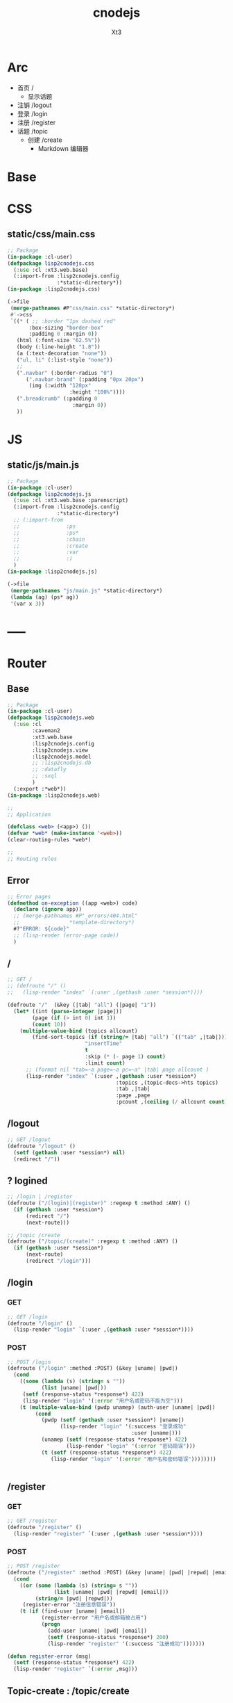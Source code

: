 #+TITLE: cnodejs
#+AUTHOR: Xt3


* Arc
- 首页 /
  - 显示话题
- 注销 /logout
- 登录 /login
- 注册 /register
- 话题 /topic
  - 创建 /create
    - Markdown 编辑器

* Base
** COMMENT Router Template
*** GET
#+BEGIN_SRC lisp :tangle .lisp

#+END_SRC
*** POST
#+BEGIN_SRC lisp :tangle .lisp

#+END_SRC
* COMMENT Config
- SQL Required
- >> src/config.lisp 
  #+BEGIN_SRC lisp
(defconfig :common
    `(:databases ((:maindb :postgres
                           :database-name "testdb"
                           :username "me"
                           :password "123"))))
  #+END_SRC
* COMMENT DB
- SQL Required

#+BEGIN_SRC lisp :tangle src/db.lisp
(in-package :cl-user)
(defpackage lisp2cnodejs.db
  (:use :cl)
  (:import-from :lisp2cnodejs.config
                :config)
  ;; SQL
  (:import-from :datafly
                :*connection*)
  (:import-from :cl-dbi
                :connect-cached)
  (:export :connection-settings
           :db
           :with-connection))
(in-package :lisp2cnodejs.db)
#+END_SRC
** SQL
#+BEGIN_SRC lisp :tangle src/db.lisp
(defun connection-settings (&optional (db :maindb))
  (cdr (assoc db (config :databases))))

(defun db (&optional (db :maindb))
  (apply #'connect-cached (connection-settings db)))

(defmacro with-connection (conn &body body)
  `(let ((*connection* ,conn))
     ,@body))
#+END_SRC
* CSS
** static/css/main.css
#+BEGIN_SRC lisp :tangle src/css.lisp
;; Package
(in-package :cl-user)
(defpackage lisp2cnodejs.css
  (:use :cl :xt3.web.base)
  (:import-from :lisp2cnodejs.config
                :*static-directory*))
(in-package :lisp2cnodejs.css)

(->file
 (merge-pathnames #P"css/main.css" *static-directory*)
 #'->css
 `((* ( ;; :border "1px dashed red"
       :box-sizing "border-box"
       :padding 0 :margin 0))
   (html (:font-size "62.5%"))
   (body (:line-height "1.8"))
   (a (:text-decoration "none"))
   ("ul, li" (:list-style "none"))
   ;; 
   (".navbar" (:border-radius "0")
      (".navbar-brand" (:padding "0px 20px")
       (img (:width "120px"
                    :height "100%"))))
   (".breadcrumb" (:padding 0
                     :margin 0))
   ))
#+END_SRC

* JS

** static/js/main.js
#+BEGIN_SRC lisp :tangle src/js.lisp
;; Package
(in-package :cl-user)
(defpackage lisp2cnodejs.js
  (:use :cl :xt3.web.base :parenscript)
  (:import-from :lisp2cnodejs.config
                :*static-directory*)
  ;; (:import-from 
  ;;               :ps
  ;;               :ps*
  ;;               :chain
  ;;               :create
  ;;               :var
  ;;               :)
  )
(in-package :lisp2cnodejs.js)

(->file
 (merge-pathnames "js/main.js" *static-directory*)
 (lambda (ag) (ps* ag))
 '(var x 3))
#+END_SRC

* -----
* Router
** COMMENT Code Template
*** GET
#+BEGIN_SRC lisp :tangle src/web.lisp
;; GET /
(defroute "/" ()
  )
#+END_SRC

*** POST
#+BEGIN_SRC lisp :tangle src/web.lisp
;; POST /
(defroute ("/" :method :POST) ()
  )
#+END_SRC

** Base
#+BEGIN_SRC lisp :tangle src/web.lisp
;; Package
(in-package :cl-user)
(defpackage lisp2cnodejs.web
  (:use :cl
        :caveman2
        :xt3.web.base
        :lisp2cnodejs.config
        :lisp2cnodejs.view
        :lisp2cnodejs.model
        ;; :lisp2cnodejs.db
        ;; :datafly
        ;; :sxql
        )
  (:export :*web*))
(in-package :lisp2cnodejs.web)

;;
;; Application

(defclass <web> (<app>) ())
(defvar *web* (make-instance '<web>))
(clear-routing-rules *web*)

;; 
;; Routing rules

#+END_SRC

** Error
#+BEGIN_SRC lisp :tangle src/web.lisp
;; Error pages
(defmethod on-exception ((app <web>) code)
  (declare (ignore app))
  ;; (merge-pathnames #P"_errors/404.html"
  ;;                *template-directory*)
  #?"ERROR: ${code}"
  ;; (lisp-render (error-page code))
  )
#+END_SRC
** /
#+BEGIN_SRC lisp :tangle src/web.lisp
;; GET /
;; (defroute "/" ()
;;   (lisp-render "index" `(:user ,(gethash :user *session*))))

(defroute "/"  (&key (|tab| "all") (|page| "1"))
  (let* ((int (parse-integer |page|))
        (page (if (> int 0) int 1))
        (count 10))
    (multiple-value-bind (topics allcount)
        (find-sort-topics (if (string/= |tab| "all") `(("tab" ,|tab|)))
                         "insertTime"
                         t
                         :skip (* (- page 1) count)
                         :limit count)
      ;; (format nil "tab=~a page=~a pc=~a" |tab| page allcount )
      (lisp-render "index" `(:user ,(gethash :user *session*)
                                   :topics ,(topic-docs->hts topics)
                                   :tab ,|tab|
                                   :page ,page
                                   :pcount ,(ceiling (/ allcount count)))))))

#+END_SRC
** /logout
#+BEGIN_SRC lisp :tangle src/web.lisp
;; GET /logout
(defroute "/logout" ()
  (setf (gethash :user *session*) nil)
  (redirect "/"))
#+END_SRC


** ? logined
#+BEGIN_SRC lisp :tangle src/web.lisp
;; /login | /register
(defroute ("/(login)|(register)" :regexp t :method :ANY) ()
  (if (gethash :user *session*)
      (redirect "/")
      (next-route)))

;; /topic /create
(defroute ("/topic/(create)" :regexp t :method :ANY) ()
  (if (gethash :user *session*)
      (next-route)
      (redirect "/login")))
#+END_SRC

** /login
*** GET
#+BEGIN_SRC lisp :tangle src/web.lisp
;; GET /login
(defroute "/login" ()
  (lisp-render "login" `(:user ,(gethash :user *session*))))
#+END_SRC
*** POST
#+BEGIN_SRC lisp :tangle src/web.lisp
;; POST /login
(defroute ("/login" :method :POST) (&key |uname| |pwd|)
  (cond
    ((some (lambda (s) (string= s ""))
           (list |uname| |pwd|))
     (setf (response-status *response*) 422)
     (lisp-render "login" '(:error "用户名或密码不能为空")))
    (t (multiple-value-bind (pwdp unamep) (auth-user |uname| |pwd|)
         (cond
           (pwdp (setf (gethash :user *session*) |uname|)
                 (lisp-render "login" '(:success "登录成功"
                                        :user |uname|)))
           (unamep (setf (response-status *response*) 422)
                   (lisp-render "login" '(:error "密码错误")))
           (t (setf (response-status *response*) 422)
              (lisp-render "login" '(:error "用户名和密码错误"))))))))


#+END_SRC
** /register
*** GET
#+BEGIN_SRC lisp :tangle src/web.lisp
;; GET /register
(defroute "/register" ()
  (lisp-render "register" `(:user ,(gethash :user *session*))))
#+END_SRC
*** POST
#+BEGIN_SRC lisp :tangle src/web.lisp
;; POST /register
(defroute ("/register" :method :POST) (&key |uname| |pwd| |repwd| |email|)
  (cond
    ((or (some (lambda (s) (string= s ""))
               (list |uname| |pwd| |repwd| |email|))
         (string/= |pwd| |repwd|))
     (register-error "注册信息错误"))
    (t (if (find-user |uname| |email|)
           (register-error "用户名或邮箱被占用")
           (progn
             (add-user |uname| |pwd| |email|)
             (setf (response-status *response*) 200)
             (lisp-render "register" '(:success "注册成功")))))))

(defun register-error (msg)
  (setf (response-status *response*) 422)
  (lisp-render "register" `(:error ,msg)))
#+END_SRC
** Topic-create : /topic/create
*** GET
#+BEGIN_SRC lisp :tangle src/web.lisp
;; GET /topic/create
(defroute "/topic/create" ()
  (lisp-render "topic-create" `(:user ,(gethash :user *session*))))
#+END_SRC

*** POST
#+BEGIN_SRC lisp :tangle src/web.lisp
;; POST /topic/create
(defroute ("/topic/create" :method :POST) (&key |title| |content| |tab|)
  (destructuring-bind (title content tab)
      (mapcar (lambda (str)
                (string-trim '(#\Space #\Tab #\Newline #\Return) str))
              (list |title| |content| |tab|))
    (let ((uname (gethash :user *session*)))
      (cond
        ((some (lambda (s) (string= s ""))
               (list title content tab))
         (setf (response-status *response*) 422)
         (lisp-render "topic-create" '(:error "信息不完整!"
                                        :user uname)))
        (t
         (add-topic uname
                    tab
                    title
                    content
                    (get-universal-time))
         (lisp-render "topic-create" '(:success "话题发表成功!"
                                        :user uname)))))))

#+END_SRC
** Topic-detail : /topic/:tid
#+BEGIN_SRC lisp :tangle src/web.lisp
;; GET /topic/:tid
(defroute "/topic/:tid" (&key (tid ""))
  ;; (format nil "~a" tid)
  (let ((topic (find-topic-by-id tid)))
    (multiple-value-bind (replys count)
        (find-sort-replys (if (string/= tid "") `(("topic-id" ,tid)))
                         "insertTime"
                         t)
      (lisp-render "topic-detail"
                   `(:user ,(gethash :user *session*)
                           :topic ,(first (topic-docs->hts topic))
                           :count ,count :replys ,(reply-docs->hts replys)))))) 
#+END_SRC

** Reply-add : /reply/add
#+BEGIN_SRC lisp :tangle src/web.lisp
;; POST /reply/add
(defroute ("/reply/add" :method :POST) (&key (|tid| "") (|content| ""))
  (let ((con (string-trim '(#\Space #\Tab #\Newline #\Return) |content|)))
    (cond
      ((string= con "")
       (setf (response-status *response*) 422)
       ;; ? Ajax
       "信息不完整!")
      (t (add-reply (gethash :user *session*)
                    |tid|
                    con
                    (get-universal-time))
         (redirect (concat "/topic/" |tid|))))))
#+END_SRC


* View
** COMMENT Code Template
#+BEGIN_SRC lisp :tangle templates/.lisp
(in-package :lisp2cnodejs.view)
(load "shared")

(defun login-html-content ()
  `())

(defmacro login-page-mac ()
  `(html-template
    (layout-template)
    ,(merge-args
      ,*args*
      `(:title
        "Login"
        :links
        `(,(getf *web-links* :bs-css)
           ,(getf *web-links* :main-css))
        :head-rest
        `()
        :content `(,@(login-html-content))
        :scripts
        `(,(getf *web-links* :jq-js)
           ,(getf *web-links* :bs-js))))))

(defun login-page ()
  (login-page-mac))
  #+END_SRC
  
** Shared

*** In-package
#+BEGIN_SRC lisp :tangle templates/shared.lisp
(in-package :lisp2cnodejs.view)
#+END_SRC
*** Layout
#+BEGIN_SRC lisp :tangle templates/shared.lisp
;; Layout
(defmacro layout-template ()
  ``(,,(doctype)
       (html (:lang "en")
             (head ()
                   (meta (:charset "utf-8"))
                   (meta (:name "viewport"
                                :content "width=device-width, initial-scale=1, shrink-to-fit=no"))
                   (meta (:name "description" :content "?"))
                   (meta (:name "author" :content "Xt3"))
                   (title nil ,title)
                   ,@links
                   ,@head-rest)
             (body ()
                   ,(header-navbar)
                   ,@content ,@scripts))))
#+END_SRC
*** Resource
#+BEGIN_SRC lisp :tangle templates/shared.lisp
(defun get-resource (str) 
  str 
  "/images/cnodejs_light.svg")

(defparameter *web-links*
  (list
   ;; Main
   :main-css '(link (:rel "stylesheet" :href "/css/main.css"))
   :main-js '(script (:src "/js/main.js"))
   ;; jQuery
   :jq-js '(script (:src "https://code.jquery.com/jquery-3.2.1.js"
                    :integrity "sha256-DZAnKJ/6XZ9si04Hgrsxu/8s717jcIzLy3oi35EouyE="
                    :crossorigin "anonymous"))
   ;; Bootstrap
   :bs-css '(link (:crossorigin "anonymous"
                   :rel "stylesheet"
                   :integrity "sha384-BVYiiSIFeK1dGmJRAkycuHAHRg32OmUcww7on3RYdg4Va+PmSTsz/K68vbdEjh4u"
                   :href "https://cdn.bootcss.com/bootstrap/3.3.7/css/bootstrap.min.css"))
   :bs-js '(script (:crossorigin "anonymous"
                    :src "https://cdn.bootcss.com/bootstrap/3.3.7/js/bootstrap.min.js"
                    :integrity "sha384-Tc5IQib027qvyjSMfHjOMaLkfuWVxZxUPnCJA7l2mCWNIpG9mGCD8wGNIcPD7Txa"))
   ;; Font
   :goo-ft '((link (:rel "stylesheet" :type "text/css"
                    :href "https://fonts.googleapis.com/css?family=Montserrat"))
             (link (:rel "stylesheet" :type "text/css"
                    :href "https://fonts.googleapis.com/css?family=Lato")))
   ;; Markdown Editor
   :md-editor-css '(link (:rel "stylesheet" :href "https://cdn.jsdelivr.net/simplemde/latest/simplemde.min.css"))
   :md-editor-js '(script (:src "https://cdn.jsdelivr.net/simplemde/latest/simplemde.min.js"))))

#+END_SRC
*** Navbar
#+BEGIN_SRC lisp :tangle templates/shared.lisp
;; Header - Navbar
(defun search-frame ()
  '(form (:class "search-form")
        (div (:class "input-group")
             ;; ,(bs-glyphicon "search")
             (span (:class "input-group-addon")
                   (i (:class "glyphicon glyphicon-search")))
         (input (:class "form-control" :id "search" :type "text" :name "search")))))

(defun header-navbar ()
  (bs-navbar
   `((div (:class "collapse navbar-collapse" :id "myNavbar")
          ,(bs-nav
            `(("首页" :href "/")
              ("新手入门" :href "/getstart")
              ("API" :href "/api")
              ("关于" :href "/about")
              ,@(if (getf *args* :user)
                    '(("注销" :href "/logout"))
                    '(("注册" :href "/register")
                      ("登录" :href "/login"))))
            :align "right")))
   :style "inverse"
   ;; :fixed "top"
   :brand `(,(bs-nav-collapse "#myNavbar")
             (a (:class "navbar-brand" :href "/")
                (img (:src ,(get-resource "site-logo")
                           :alt "logo"))))))
#+END_SRC

*** Sidebar
#+BEGIN_SRC lisp :tangle templates/shared.lisp
(defun main-sidebar ()
  (bs-panel
   :style "default"
   :header '((span () "关于"))
   :body '((span () "这是一个论坛"))))
#+END_SRC
*** Panel for Register or Login 
#+BEGIN_SRC lisp :tangle templates/shared.lisp
(defun reg-or-login-panel (action form-data buttons)
  `(form (:action ,action :method "post" :class "form-horizontal")
         ,@(loop for i in form-data
              collect
                (destructuring-bind (label id type &optional (name id)) i
                  `(div (:class "form-group")
                        (label (:class "col-sm-offset-2 col-sm-2 control-label") ,label)
                        (div (:class "col-sm-5")
                             (input (:name ,name :type ,type
                                           :id ,id
                                           :class "form-control input-sm"
                                           ;; :size "20"
                                           ))))))
         (div (:class "form-group")
              (div (:class "col-sm-offset-4 col-sm-6")
                   ,@buttons))))
#+END_SRC
*** Footer
#+BEGIN_SRC lisp :tangle templates/shared.lisp
#+END_SRC
*** Helper
**** Date
#+BEGIN_SRC lisp :tangle templates/shared.lisp
(defun human-date (date)
  (and date
       (multiple-value-bind
             (second minute hour date month year)
           (decode-universal-time date)
         (format nil "~4D.~2,'0D.~2,'0D ~2,'0D:~2,'0D:~2,'0D"
                 year
                 month
                 date
                 hour
                 minute
                 second))))
#+END_SRC

** ---
** Index
#+BEGIN_SRC lisp :tangle templates/index.lisp
(in-package :lisp2cnodejs.view)
(load "shared")

(defparameter *topics* (getf *args* :topics))

(defun to-n (d &optional (n 0)) (if (< d n) n d))

(defun topic-list ()
  (loop for i in *topics*
     collect
       `(div (:class "cell")
             (span (:class "user-name pull-left")
                   ,(gethash "username" i))
             (div (:class "last-time pull-right")
                (span (:class "last-active-time")
                      ,(human-date (gethash "insertTime" i))))
             (div (:class "topic-title-wrapper")
                  (a (:class "topic-title"
                             :href ,(format nil "/topic/~A"
                                            (gethash "id" i)))
                     ,(gethash "title" i))))))

(defun index-main-content ()
  `(div (:id "content")
        ,(bs-panel
          :style "default"
          :header
          `((,(bs-breadcrumb
               '((("全部")
                  :href "/"
                  :class "topic-tab current-tab")
                 (("精华")
                  :href "/?tab=tab1"
                  :class "topic-tab")
                 (("分享")
                  :href "/?tab=tab2"
                  :class "topic-tab")
                 (("我要发话")
                  :href "/topic/create"
                  :class "topic-tab pull-right")))))
          :body
          `((
             ;; Topic List
             (div (:class "topic-list")
                  ,@(topic-list))

             ;; Pagination
             ,(let* ((tab (getf *args* :tab))
                     (page (getf *args* :page))
                     (pc (getf *args* :pcount))
                     (pn (remove-if
                          #'null
                          `(,(if (> page 10)
                                 `(("<<")
                                   :href ,(format nil "/?tab=~A&page=1" tab)))
                             ,(if (> page 4)
                                  `(("...")
                                    :href ,(format nil "/?tab=~A&page=1" tab)))
                             ,@(loop for i from (to-n (- page 3) 1) below page
                                  collect 
                                    `((,i)
                                      :href ,(format nil "/?tab=~A&page=~A" tab i)))
                             ((,page) :class "disabled active")
                             ,@(loop for i from (1+ page) to (min (+ page 3) pc )
                                  collect
                                    `((,i)
                                      :href ,(format nil "/?tab=~A&page=~A" tab i)))
                             ,(if (< (+ page 3) pc)
                                  `(("...")
                                    :href ,(format nil "/?tab=~A&page=~A" tab pc)))
                             ,(if (> page 10)
                                  `((">>")
                                    :href ,(format nil "/?tab=~A&page=~A" tab pc)))))))
                
                (bs-pagination
                 `(,@pn))
                ;; (format nil "tab=~a page=~a pc=~a" tab page pc )
                ))))))

(defun index-html-content ()
  `(,(bs-container
      `(,(bs-row-col
          `((9 (,(index-main-content)))
            (3 (,(main-sidebar))))
          :w '("md")))
      :fluid t)))

(defmacro index-page-mac ()
  `(html-template
    (layout-template)
    ,(merge-args
      ,*args*
      `(:title
        "首页"
        :links
        `(,(getf *web-links* :bs-css)
           ,(getf *web-links* :main-css))
        :head-rest
        `()
        :content `(,@(index-html-content))
        :scripts
        `(,(getf *web-links* :jq-js)
           ,(getf *web-links* :bs-js))))))

(defun index-page ()
  (index-page-mac))
  #+END_SRC
 
** Login
#+BEGIN_SRC lisp :tangle templates/login.lisp
(in-package :lisp2cnodejs.view)
(load "shared")

(defun login-main-content ()
  `(div (:id "content")
        ,(bs-panel
          :style "default"
          :header `((,(bs-breadcrumb
                       '((("首页") :href "/")
                         (("登录") :class "active")))))
          :body `((
                   ;; Error | Success
                   ,(let ((err (getf *args* :error))
                          (suc (getf *args* :success)))
                      (cond
                        (err `(div (:class "alert alert-danger")
                                   (strong () ,err)))
                        (suc `(div (:class "alert alert-success")
                                   (strong () ,suc)))
                        (t "")))
                    ;; Panel
                   ,(reg-or-login-panel
                      "/login"
                      '(("用户名" "uname" "text")
                        ("密码" "pwd" "password"))
                      `((,(bs-btn `("登录")
                                  :type "submit"
                                  :style "primary")
                          (a (:href "#") "忘记密码?")))))))))


(defun login-html-content ()
  `(,(bs-container
      `(,(bs-row-col
          `((9 (,(login-main-content)))
            (3 (,(main-sidebar))))
          :w '("md")))
      :fluid t)))

;; (defun login-js
;;   (ps))


(defmacro login-page-mac ()
  `(html-template
    (layout-template)
    ,(merge-args
      ,*args*
      `(:title
        "登录"
        :links
        `(,(getf *web-links* :bs-css)
           ,(getf *web-links* :main-css))
        :head-rest
        `()
        :content `(,@(login-html-content))
        :scripts
        `(,(getf *web-links* :jq-js)
           ,(getf *web-links* :bs-js))))))

(defun login-page ()
  (login-page-mac))

#+END_SRC
** Register
#+BEGIN_SRC lisp :tangle templates/register.lisp
(in-package :lisp2cnodejs.view)
(load "shared")

(defun register-main-content ()
  `(div (:id "content")
        ,(bs-panel
          :style "default"
          :header `((,(bs-breadcrumb
                       '((("首页") :href "/")
                         (("注册") :class "active")))))
          :body `((
                   ;; Error | Success
                   ,(let ((err (getf *args* :error))
                          (suc (getf *args* :success)))
                      (cond
                        (err `(div (:class "alert alert-danger")
                                   (strong () ,err)))
                        (suc `(div (:class "alert alert-success")
                                   (strong () ,suc)))
                        ;; (format nil "~A" *args*)
                        (t "")))
                    
                    ;; Panel
                    ,(reg-or-login-panel
                      "/register"
                      '(("用户名" "uname" "text")
                        ("密码" "pwd" "password")
                        ("确认密码" "repwd" "password")
                        ("电子邮箱" "email" "text"))
                      `((,(bs-btn `("注册")
                                  :type "submit"
                                  :style "primary")
                          ,(bs-btn `("重置表单")
                                   :type "reset"
                                   :style "info")))))))))


(defun register-html-content ()
  `(,(bs-container
      `(,(bs-row-col
          `((9 (,(register-main-content)))
            (3 (,(main-sidebar))))
          :w '("md")))
      :fluid t)))


(defmacro register-page-mac ()
  `(html-template
    (layout-template)
    ,(merge-args
      ,*args*
      `(:title
        "注册"
        :links
        `(,(getf *web-links* :bs-css)
           ,(getf *web-links* :main-css))
        :head-rest
        `()
        :content `(,@(register-html-content))
        :scripts
        `(,(getf *web-links* :jq-js)
           ,(getf *web-links* :bs-js))))))

(defun register-page ()
  (register-page-mac))
#+END_SRC
** ---
** Topic
*** Create
#+BEGIN_SRC lisp :tangle templates/topic-create.lisp
(in-package :lisp2cnodejs.view)
(interpol:enable-interpol-syntax)
(cl-syntax:use-syntax :interpol)  

(load "shared")

(defun create-panel (action board-data)
  `(form (:action ,action :method "post"
                  :class "form-horizontal"
                  :id "topic-create-form")
         (div (:class "form-group")
              (span () "选择板块:")
              (select (:name "tab" :id "tab-value")
                ,@(loop for i in board-data
                     and c = 0 then (1+ c)
                     collect
                       `(option (:value ,#?"tab${c}") ,i))))
         
         (div (:class "form-group")
              (input (:name "title" :type "text"
                            :id "title"
                            :class "form-control input-sm")))
         (div (:class "form-group")
              (div (:class "markdown_editor in_editor")
                   (div (:class "markdown_in_editor")
                        (textarea (:class "editor"
                                          :name "content"
                                          :id "md-editor"
                                          :cols "30"
                                          :rows "10")))))
         (div (:class "form-group editor_buttons")
              ;; (input (:class "span-primary submit-btn"
              ;;                :type "submit"
              ;;                :value "提交"))
              ,(bs-btn `("提交")
                       :type "submit"
                       :style "primary"))))

(defun create-main-content ()
  `(div (:id "content")
        ,(bs-panel
          :style "default"
          :header `((,(bs-breadcrumb
                       '((("首页") :href "/")
                         (("发表话题") :class "active")))))
          :body `((
                   ;; Error | Success
                   ,(let ((err (getf *args* :error))
                          (suc (getf *args* :success)))
                      (cond
                        (err `(div (:class "alert alert-danger")
                                   (strong () ,err)))
                        (suc `(div (:class "alert alert-success")
                                   (strong () ,suc)))
                        (t "")))
                    ;; Panel
                    ,(create-panel
                      "/topic/create"
                      '("板块0" "板块1")))))))

(defun create-html-content ()
  `(,(bs-container
      `(,(bs-row-col
          `((9 (,(create-main-content)))
            (3 (,(main-sidebar))))
          :w '("md")))
      :fluid t)))

(defmacro topic-create-page-mac ()
  `(html-template
    (layout-template)
    ,(merge-args
      ,*args*
      `(:title
        "发表话题"
        :links
        `(,(getf *web-links* :bs-css)
           ,(getf *web-links* :main-css)
           ,(getf *web-links* :md-editor-css))
        :head-rest
        `()
        :content `(,@(create-html-content))
        :scripts
        `(,(getf *web-links* :jq-js)
           ,(getf *web-links* :bs-js)
           ,(getf *web-links* :md-editor-js)
           (script ()
                   "var simplemde = new SimpleMDE({ element: document.getElementById(\"md-editor\") });"))))))

(defun topic-create-page ()
  (topic-create-page-mac))
  #+END_SRC
*** Detail
#+BEGIN_SRC lisp :tangle templates/topic-detail.lisp
(in-package :lisp2cnodejs.view)
(load "shared")

(defparameter *topic* (getf *args* :topic))
(defparameter *replys* (getf *args* :replys))

(defun reply-add-form (action)
  `(form (:action ,action :method "post"
                  :class "form-horizontal"
                  :id "reply-add-form")
         (div (:class "form-group")
              (input (:name "tid" :type "hidden"
                            :value ,(format nil "~A" (gethash "id" *topic*)) 
                            :class "form-control input-sm")))
         (div (:class "form-group")
              (div (:class "markdown_editor in_editor")
                   (div (:class "markdown_in_editor")
                        (textarea (:class "editor"
                                          :name "content"
                                          :id ""
                                          :cols "30"
                                          :rows "10")))))
         (div (:class "form-group editor_buttons")
              ,(bs-btn `("回复")
                       :type "submit"
                       :style "primary"))))

(defun reply-panel ()
  (bs-panel
   :style "default"
   :header `(((span () "添加回复")))
   :body `(( ;; Form + Editor
            ,(reply-add-form
              "/reply/add")))))

(defun reply-list ()
  (bs-panel
   :style "default"
   :header `((span ()
                   ,(getf *args* :count)
                   "个回复"))
   :body `((,@(loop for reply in *replys*
                 collect
                   `(div (:class "cell")
                         (span (:class "reply-author pull-left")
                               ,(gethash "username" reply))
                         (span (:class "reply-time pull-right")
                               ,(human-date (gethash "insertTime" reply)))
                         (div (:class "reply-content")
                              ;; ? markdown
                              ,(gethash "content" reply))))))))

(defun detail-main-content ()
  `(div (:id "content")
        ,(bs-panel
          :style "default"
          :header `(((span (:class "topic-full-title")
                           ,(gethash "title" *topic*))
                     (div (:class "changes")
                          (span ()
                                "作者: "
                                ,(gethash "username" *topic*))
                          (span ()
                                "发布时间: "
                                ,(human-date (gethash "insertTime" *topic*))))))
          :body `(( ;; Content
                   (div (:class "topic-content")
                        ;; ? markdown
                        ,(markdown:parse (gethash "content" *topic*))))))))

(defun detail-html-content ()
  `(,(bs-container
      `(,(bs-row-col
          `((9 (,(detail-main-content)
                 ;; Reply
                 ,(if (plusp (getf *args* :count))
                      (reply-list))
                 ,(if (getf *args* :user)
                      (reply-panel))))
            (3 (,(main-sidebar))))
          :w '("md")))
      :fluid t)))

(defmacro topic-detail-page-mac ()
  `(html-template
    (layout-template)
    ,(merge-args
      ,*args*
      `(:title
        "Login"
        :links
        `(,(getf *web-links* :bs-css)
           ,(getf *web-links* :main-css))
        :head-rest
        `()
        :content `(,@(detail-html-content))
        :scripts
        `(,(getf *web-links* :jq-js)
           ,(getf *web-links* :bs-js))))))

(defun topic-detail-page ()
  (topic-detail-page-mac))
  #+END_SRC
  
  
* Model
** COMMENT PostgreSQL
#+BEGIN_SRC lisp :tangle src/model.lisp
(in-package :cl-user)
(defpackage lisp2cnodejs.model
  (:use :cl :sxql)
  (:import-from :lisp2cnodejs.db
                :db
                :with-connection)

  ;; SQL
  (:import-from :datafly
                :execute
                :retrieve-all
                :retrieve-one)
  
  (:export :create-user-table
           :find-user
           :add-user
           :auth-user))
(in-package :lisp2cnodejs.model)

(defun create-user-table ()
  "Create user table if it doesn't exist yet."
  (with-connection (db)
    (execute
     (create-table (:user :if-not-exists t)
         ((id :type 'serial :primary-key t)
          (username :type 'text :not-null t :unique t)
          (password :type 'text :not-null t)
          (email :type 'text :not-null t :unique t))))))

(defun add-user (uname pwd email)
  "add user record to database."
  (with-connection (db)
    (execute
     (insert-into :user
       (set= :username uname            
             :password (cl-pass:hash pwd)
             :email email)))))

(defun find-username (uname)
  "lookup user record by username."
  (with-connection (db)
    (retrieve-one
     (select :*
       (from :user)
       (where (:= :username username))))))

(defun find-email (email)
  "lookup user record by email."
  (with-connection (db)
    (retrieve-one
     (select :*
       (from :user)
       (where (:= :email email))))))

(defun find-user (uname email)
  "lookup user record by username or email."
  (or (find-username uname)
      (find-email email)))

(defun auth-user (uname pwd)
  (let ((pwd-hash (getf (find-user uname) :password)))
    (if pwd-hash 
        (values (cl-pass:check-password pwd pwd-hash) uname)
        (values nil nil))))
#+END_SRC
** MongoDB
- :tangle src/model.lisp

*** Base
#+BEGIN_SRC lisp :tangle src/model.lisp
(in-package :cl-user)
(defpackage lisp2cnodejs.model
  (:use :cl :cl-mongo :cl-mongo-id)
  (:import-from :cl-mongo
                :make-bson-oid)
  (:export :find-user
           :add-user
           :auth-user
           :add-topic
           :find-topics
           :find-sort-topics
           :find-topic-by-id
           :topic-docs->hts
           :add-reply
           :find-replys
           :find-sort-replys
           :reply-docs->hts))
(in-package :lisp2cnodejs.model)
#+END_SRC

*** Database
#+BEGIN_SRC lisp :tangle src/model.lisp
;; Database
(db.use "node-club")
#+END_SRC
*** Count
#+BEGIN_SRC lisp :tangle src/model.lisp
;; Count
(defun doc-count (col &key (sel :all))
  (first (get-element "n" (docs (db.count col sel)))))
#+END_SRC

*** User Collection
#+BEGIN_SRC lisp :tangle src/model.lisp
;; User
(defparameter *user-col* "user")
#+END_SRC

**** Add
#+BEGIN_SRC lisp :tangle src/model.lisp

#+END_SRC

**** Find
#+BEGIN_SRC lisp :tangle src/model.lisp

#+END_SRC

**** Auth
#+BEGIN_SRC lisp :tangle src/model.lisp
;; User
(defun add-user (uname pwd email)
  "add user to database."
  (db.insert *user-col* ($ ($ "username" uname)
                           ($ "password" ;; (cl-pass:hash pwd)
                              pwd)
                           ($ "email" email))))

(defun find-username (uname)
  "lookup user by username."
  (docs (db.find *user-col* ($ "username" uname))))

(defun find-email (email)
  "lookup user by email."
  (docs (db.find *user-col* ($ "email" email))))

(defun find-user (uname email)
  "lookup user by username or email."
  ;; (or (find-username uname)
  ;;     (find-email email))
  (docs (db.find *user-col* (kv "$or"
                                (list ($ "username" uname)
                                      ($ "email" email))))))

(defun auth-user (uname pwd)
  ;; (db.find *user-col* ($ ($ :username uname)
  ;;                   ($ :password pwd)))
  (let ((pwd-hash (first (get-element "password"
                               (find-username uname)))))
    (if pwd-hash
        (values ;; (cl-pass:check-password pwd pwd-hash)
         (string= pwd pwd-hash)
         uname)
        (values nil nil))))

#+END_SRC

*** Topic Collection
#+BEGIN_SRC lisp :tangle src/model.lisp
;; Topic
(defparameter *topic-col* "topic")
#+END_SRC

**** Helper
#+BEGIN_SRC lisp :tangle src/model.lisp
;; Help
(defun topic-docs->hts (docs)
  (let (hts)
    (loop for i in docs
       do (let ((ht (make-hash-table :test 'equal)))
            (setf (gethash "id" ht)  (oid-str (doc-id i)))
            (setf (gethash "title" ht) (get-element "title" i))
            (setf (gethash "content" ht) (get-element "content" i))
            (setf (gethash "tab" ht) (get-element "tab" i))
            (setf (gethash "username" ht) (get-element "username" i))
            (setf (gethash "insertTime" ht) (get-element "insertTime" i))
            (push ht hts)))
    (nreverse hts)))

#+END_SRC

**** Add
#+BEGIN_SRC lisp :tangle src/model.lisp
;; Add
(defun add-topic (uname tab title content date)
  "add topic to database."
  (db.insert *topic-col* ($ ($ "title" title)
                           ($ "content" content)
                           ($ "tab" tab)
                           ($ "username" uname)
                           ($ "insertTime" date))))
#+END_SRC

**** Find
#+BEGIN_SRC lisp :tangle src/model.lisp
(defun find-topics (query &optional option)
  "find topic from database."
  (let* ((qy (if query
                 (apply #'kv (loop for (k v) in query
                                collect (kv k v)))
                 :all) )
         (docs (docs (apply #'db.find
                            ,*topic-col*
                            qy
                            option)) ))
    (values docs
            (doc-count *topic-col* :sel qy))))

(defun find-sort-topics (query field asc &key (skip 0) (limit 0))
  "sort topic from database."
  (let* ((qy (if query
                 (apply #'kv (loop for (k v) in query
                                collect (kv k v)))
                 :all) )
         (docs (docs (db.sort *topic-col* qy
                             :field field :asc asc
                             :skip skip :limit limit ))))
    (values docs
            (doc-count *topic-col* :sel qy))))

(defun find-topic-by-id (id)
  (let ((oid (make-bson-oid :oid (oid id))))
    (docs (db.find *topic-col* (kv "_id" oid)))))


#+END_SRC

*** Reply Collection
#+BEGIN_SRC lisp :tangle src/model.lisp
;; Topic
(defparameter *reply-col* "reply")
#+END_SRC

**** Helper
#+BEGIN_SRC lisp :tangle src/model.lisp
;; Help
(defun reply-docs->hts (docs)
  (let (hts)
    (loop for i in docs
       do (let ((ht (make-hash-table :test 'equal)))
            (setf (gethash "id" ht)  (oid-str (doc-id i)))
            (setf (gethash "username" ht) (get-element "username" i))
            (setf (gethash "tid" ht) (get-element "topic-id" i))
            (setf (gethash "content" ht) (get-element "content" i))
            (setf (gethash "insertTime" ht) (get-element "insertTime" i))
            (push ht hts)))
    (nreverse hts)))

#+END_SRC

**** Add
#+BEGIN_SRC lisp :tangle src/model.lisp
;; Add
(defun add-reply (uname tid content date)
  "add reply to database."
  (db.insert *reply-col*
             ($ ($ "username" uname)
                ($ "topic-id" tid)
                ($ "content" content)
                ($ "insertTime" date))))
#+END_SRC

**** Find
#+BEGIN_SRC lisp :tangle src/model.lisp
(defun find-replys (query &optional option)
  "find reply from database."
  (let* ((qy (if query
                 (apply #'kv (loop for (k v) in query
                                collect (kv k v)))
                 :all) )
         (docs (docs (apply #'db.find
                            ,*reply-col*
                            qy
                            option)) ))
    (values docs
            (doc-count *reply-col* :sel qy))))

(defun find-sort-replys (query field asc &key (skip 0) (limit 0))
  "sort reply from database."
  (let* ((qy (if query
                 (apply #'kv (loop for (k v) in query
                                collect (kv k v)))
                 :all) )
         (docs (docs (db.sort *reply-col* qy
                             :field field :asc asc
                             :skip skip :limit limit ))))
    (values docs
            (doc-count *reply-col* :sel qy))))

#+END_SRC
